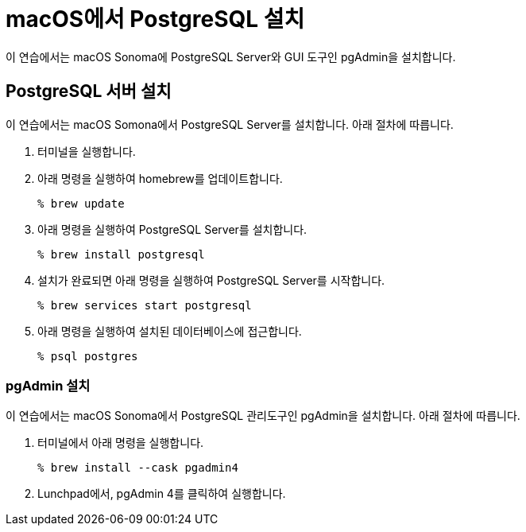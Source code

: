 = macOS에서 PostgreSQL 설치

이 연습에서는 macOS Sonoma에 PostgreSQL Server와 GUI 도구인 pgAdmin을 설치합니다.

== PostgreSQL 서버 설치

이 연습에서는 macOS Somona에서 PostgreSQL Server를 설치합니다. 아래 절차에 따릅니다.

1. 터미널을 실행합니다.
2. 아래 명령을 실행하여 homebrew를 업데이트합니다.
+
----
% brew update
----
+
3. 아래 명령을 실행하여 PostgreSQL Server를 설치합니다.
+
----
% brew install postgresql
----
+
4. 설치가 완료되면 아래 명령을 실행하여 PostgreSQL Server를 시작합니다.
+
----
% brew services start postgresql
----
+
5. 아래 명령을 실행하여 설치된 데이터베이스에 접근합니다.
+
----
% psql postgres
----

=== pgAdmin 설치

이 연습에서는 macOS Sonoma에서 PostgreSQL 관리도구인 pgAdmin을 설치합니다. 아래 절차에 따릅니다.

1. 터미널에서 아래 명령을 실행합니다.
+
----
% brew install --cask pgadmin4
----
+
2. Lunchpad에서, pgAdmin 4를 클릭하여 실행합니다.